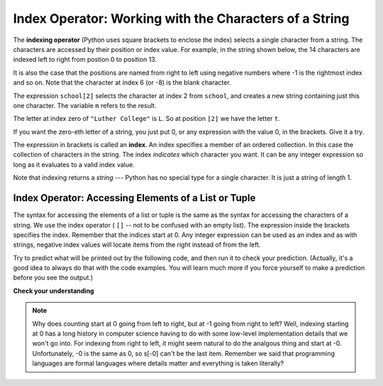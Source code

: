 ..  Copyright (C)  Brad Miller, David Ranum, Jeffrey Elkner, Peter Wentworth, Allen B. Downey, Chris
    Meyers, and Dario Mitchell.  Permission is granted to copy, distribute
    and/or modify this document under the terms of the GNU Free Documentation
    License, Version 1.3 or any later version published by the Free Software
    Foundation; with Invariant Sections being Forward, Prefaces, and
    Contributor List, no Front-Cover Texts, and no Back-Cover Texts.  A copy of
    the license is included in the section entitled "GNU Free Documentation
    License".

.. qnum::
   :prefix: sequences-3-
   :start: 1

.. index:: 
   single: [ ]; string indexing
   index; string
   string; index

Index Operator: Working with the Characters of a String
-------------------------------------------------------

The **indexing operator** (Python uses square brackets to enclose the index) 
selects a single character from a string.  The characters are accessed by their position or 
index value.  For example, in the string shown below, the 14 characters are indexed left to right 
from postion 0 to position 13.  

.. image:: Figures/indexvalues.png
   :alt: index values

It is also the case that the positions are named from right to left using negative numbers where -1 is 
the rightmost index and so on. Note that the character at index 6 (or -8) is the blank character.

.. activecode:: ac5_3_1
    
    school = "Luther College"
    m = school[2]
    print(m)
    
    lastchar = school[-1]
    print(lastchar)

The expression ``school[2]`` selects the character at index 2 from ``school``, and creates a new
string containing just this one character. The variable ``m`` refers to the result. 

The letter at index zero of ``"Luther College"`` is ``L``.  So at
position ``[2]`` we have the letter ``t``.

If you want the zero-eth letter of a string, you just put 0, or any expression
with the value 0, in the brackets.  Give it a try.

The expression in brackets is called an **index**. An index specifies a member
of an ordered collection.  In this case the collection of characters in the string. The index
*indicates* which character you want. It can be any integer
expression so long as it evaluates to a valid index value.

Note that indexing returns a *string* --- Python has no special type for a single character.
It is just a string of length 1.

Index Operator: Accessing Elements of a List or Tuple
=====================================================

The syntax for accessing the elements of a list or tuple is the same as the syntax for
accessing the characters of a string.  We use the index operator ( ``[]`` -- not to
be confused with an empty list). The expression inside the brackets specifies
the index. Remember that the indices start at 0. Any integer expression can be used
as an index and as with strings, negative index values will locate items from the right instead
of from the left.

Try to predict what will be printed out by the following code, and then run it to check your
prediction. (Actually, it's a good idea to always do that with the code examples. You 
will learn much more if you force yourself to make a prediction before you see the output.)

.. activecode:: ac5_3_2
    
    numbers = [17, 123, 87, 34, 66, 8398, 44]
    print(numbers[2])
    print(numbers[9-8])
    print(numbers[-2])


.. activecode:: ac5_3_3

    prices = (1.99, 2.00, 5.50, 20.95, 100.98)
    print(prices[0])
    print(prices[-1])
    print(prices[3-5])

**Check your understanding**

.. mchoice:: question5_3_1
   :answer_a: t
   :answer_b: h
   :answer_c: c
   :answer_d: Error, you cannot use the [ ] operator with a string.
   :correct: b
   :feedback_a: Index locations do not start with 1, they start with 0.
   :feedback_b: Yes, index locations start with 0.
   :feedback_c: s[-3] would return c, counting from right to left.
   :feedback_d: [ ] is the index operator.

   What is printed by the following statements?
      
   .. code-block:: python
   
      s = "python rocks"
      print(s[3])

.. mchoice:: question5_3_2
   :answer_a: tr
   :answer_b: to
   :answer_c: ps
   :answer_d: nn
   :answer_e: Error, you cannot use the [ ] operator with the + operator.
   :correct: b
   :feedback_a: Almost, t is at postion 2, counting left to right starting from 0; but r is at -5, counting right to left starting from -1.
   :feedback_b: For -4 you count from right to left, starting with -1.
   :feedback_c: p is at location 0, not 2.
   :feedback_d: n is at location 5, not 2.
   :feedback_e: [ ] operator returns a string that can be concatenated with another string.

   What is printed by the following statements?
   
   .. code-block:: python
   
      s = "python rocks"
      print(s[2] + s[-4])

.. mchoice:: question5_3_3
   :answer_a: [ ]
   :answer_b: 3.14
   :answer_c: False
   :answer_d: "dog"
   :correct: b
   :feedback_a: The empty list is at index 4.
   :feedback_b: Yes, 3.14 is at index 5 since we start counting at 0 and sublists count as one item.
   :feedback_c: False is at index 6.
   :feedback_d: Look again, the element at index 3 is a list. This list only counts as one element.
   
   What is printed by the following statements?
   
   .. code-block:: python

     alist = [3, 67, "cat", [56, 57, "dog"], [ ], 3.14, False]
     print(alist[5])

.. activecode:: ac5_3_4
   :language: python
   :autograde: unittest
   :practice: T

   Assign the value of the 34th element of ``lst`` to the variable ``output``.
   ~~~~
   lst = ["hi", "morning", "dog", "506", "caterpillar", "balloons", 106, "yo-yo", "python", "moon", "water", "sleepy", "daffy", 45, "donald", "whiteboard", "glasses", "markers", "couches", "butterfly", "100", "magazine", "door", "picture", "window", ["Olympics", "handle"], "chair", "pages", "readings", "burger", "juggle", "craft", ["store", "poster", "board"], "laptop", "computer", "plates", "hotdog", "salad", "backpack", "zipper", "ring", "watch", "finger", "bags", "boxes", "pods", "peas", "apples", "horse", "guinea pig", "bowl", "EECS"]
   
   =====

   from unittest.gui import TestCaseGui

   class myTests(TestCaseGui):

      def testOne(self):
         self.assertEqual(output, "laptop", "Testing that output value is assigned to correct value.")

   myTests().main()

.. activecode:: ac5_3_5
   :language: python
   :autograde: unittest
   :practice: T
   
   Assign the value of the 23rd element of ``lst`` to the variable ``checking``.
   ~~~~
   lst = ["hi", "goodbye", "python", "106", "506", 91, ['all', 'Paul', 'Jackie', "UMSI", 1, "Stephen", 4.5], 109, "chair", "pizza", "wolverine", 2017, 3.92, 1817, "account", "readings", "papers", 12, "facebook", "twitter", 193.2, "snapchat", "leaders and the best", "social", "1986", 9, 29, "holiday", ["women", "olympics", "gold", "rio", 21, "2016", "men"], "26trombones"]

   =====

   from unittest.gui import TestCaseGui

   class myTests(TestCaseGui):

      def testOne(self):
         self.assertEqual(checking, "leaders and the best", "Testing that checking has the correct element assigned.")

   myTests().main()

.. activecode:: ac5_3_6
   :language: python
   :autograde: unittest
   :practice: T

   Assign the value of the last chacter of ``lst`` to the variable ``output``. Do this so that the length of lst doesn't matter.
   ~~~~
   lst = "Every chess or checkers game begins from the same position and has a finite number of moves that can be played. While the number of possible scenarios and moves is quite large, it is still possible for computers to calculate that number and even be programmed to respond well against a human player..."
   
   =====

   from unittest.gui import TestCaseGui

   class myTests(TestCaseGui):

      def testThree(self):
         self.assertEqual(output, ".", "Testing that output value is assigned to correct value.")

   myTests().main()

.. activecode:: ac5_3_7
   :language: python
   :autograde: unittest
   :practice: T
   
   Assign the last element of ``lst`` to the variable ``end_elem``. Do this so that it works no matter how long lst is.
   ~~~~
   lst = ["hi", "goodbye", "python", "106", "506", 91, ['all', 'Paul', 'Jackie', "UMSI", 1, "Stephen", 4.5], 109, "chair", "pizza", "wolverine", 2017, 3.92, 1817, "account", "readings", "papers", 12, "facebook", "twitter", 193.2, "snapchat", "leaders and the best", "social", "1986", 9, 29, "holiday", ["women", "olympics", "gold", "rio", 21, "2016", "men"], "26trombones"]

   =====

   from unittest.gui import TestCaseGui

   class myTests(TestCaseGui):

      def testOne(self):
         self.assertEqual(end_elem, lst[-1], "Testing that end_elem has the correct element assigned.")

   myTests().main()


.. note::
   Why does counting start at 0 going from left to right, but at -1 going from right to left? Well, indexing starting at 0
   has a long history in computer science having to do with some low-level implementation details that we won't
   go into. For indexing from right to left, it might seem natural to do the analgous thing
   and start at -0. Unfortunately, -0 is the same as 0, so s[-0] can't be the last item. Remember we
   said that programming languages are formal languages where details matter and
   everything is taken literally?
